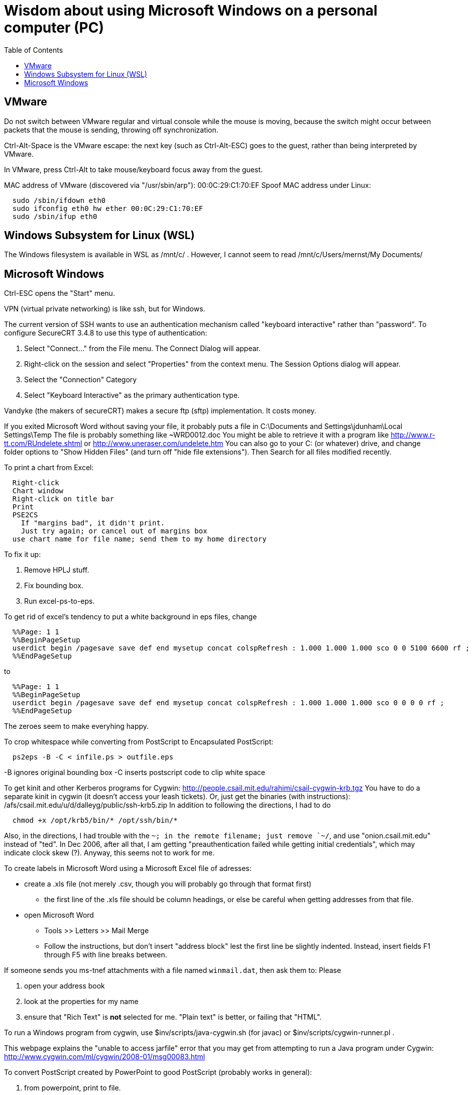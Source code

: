 = Wisdom about using Microsoft Windows on a personal computer (PC)
:toc:
:toc-placement: manual

toc::[]


== VMware

Do not switch between VMware regular and virtual console while the mouse is
moving, because the switch might occur between packets that the mouse is
sending, throwing off synchronization.

Ctrl-Alt-Space is the VMware escape:  the next key (such as Ctrl-Alt-ESC)
goes to the guest, rather than being interpreted by VMware.

In VMware, press Ctrl-Alt to take mouse/keyboard focus away from the guest.

MAC address of VMware (discovered via "/usr/sbin/arp"): 00:0C:29:C1:70:EF
Spoof MAC address under Linux:
```
  sudo /sbin/ifdown eth0
  sudo ifconfig eth0 hw ether 00:0C:29:C1:70:EF
  sudo /sbin/ifup eth0
```


== Windows Subsystem for Linux (WSL)

The Windows filesystem is available in WSL as /mnt/c/ .
However, I cannot seem to read
  /mnt/c/Users/mernst/My Documents/



== Microsoft Windows

Ctrl-ESC opens the "Start" menu.

VPN (virtual private networking) is like ssh, but for Windows.

The current version of SSH wants to use an authentication
mechanism called "keyboard interactive" rather than "password". 
To configure SecureCRT 3.4.8 to use this type of authentication:

 1. Select "Connect..." from the File menu. The Connect Dialog will appear.
 2. Right-click on the session and select "Properties" from the context menu. The Session Options dialog will appear.
 3. Select the "Connection" Category
 4. Select "Keyboard Interactive" as the primary authentication type.

Vandyke (the makers of secureCRT) makes a secure ftp (sftp)
implementation.  It costs money.

If you exited Microsoft Word without saving your file, it probably puts a file
in 
  C:\Documents and Settings\jdunham\Local Settings\Temp
The file is probably something like ~WRD0012.doc
You might be able to retrieve it with a program like 
  http://www.r-tt.com/RUndelete.shtml
or 
  http://www.uneraser.com/undelete.htm
You can also go to your C: (or whatever) drive, and change folder options
to "Show Hidden Files" (and turn off "hide file extensions").  Then Search
for all files modified recently.

To print a chart from Excel:
----
  Right-click
  Chart window
  Right-click on title bar
  Print
  PSE2CS
    If "margins bad", it didn't print.
    Just try again; or cancel out of margins box
  use chart name for file name; send them to my home directory
----
To fix it up:

 1. Remove HPLJ stuff.
 2. Fix bounding box.
 3. Run excel-ps-to-eps.

To get rid of excel's tendency to put a white background in eps files, change
```
  %%Page: 1 1
  %%BeginPageSetup
  userdict begin /pagesave save def end mysetup concat colspRefresh : 1.000 1.000 1.000 sco 0 0 5100 6600 rf ; 
  %%EndPageSetup
```
to 
```
  %%Page: 1 1
  %%BeginPageSetup
  userdict begin /pagesave save def end mysetup concat colspRefresh : 1.000 1.000 1.000 sco 0 0 0 0 rf ;
  %%EndPageSetup
```
The zeroes seem to make everyhing happy.

// To produce Encapsulated PostScript (.eps) from Visio, pre-2007:
//  1. Select the desired elements on a page.
//  2. File >> Save As
//      * save only the selection
//      * save as Encapsulated PostScript
//  3. Edit to remove cruft before "%!PS-Adobe" or after "%%EOF".
//     Also remove any blank lines near top of file.
//  4. excel-ps-to-eps file.eps
//     (Yuriy says just ps2epsi will work here.)
// (There's no need to use bbfig.)

To crop whitespace while converting from PostScript to Encapsulated PostScript:
```
  ps2eps -B -C < infile.ps > outfile.eps
```
-B ignores original bounding box
-C inserts postscript code to clip white space

To get kinit and other Kerberos programs for Cygwin:
  http://people.csail.mit.edu/rahimi/csail-cygwin-krb.tgz
You have to do a separate kinit in cygwin (it
doesn't access your leash tickets).
Or, just get the binaries (with instructions):
  /afs/csail.mit.edu/u/d/dalleyg/public/ssh-krb5.zip
In addition to following the directions, I had to do
----
  chmod +x /opt/krb5/bin/* /opt/ssh/bin/*
----
Also, in the directions, I had trouble with the `~; in the remote filename;
just remove `~/`, and use "onion.csail.mit.edu" instead of "ted".
In Dec 2006, after all that, I am getting "preauthentication failed while
  getting initial credentials", which may indicate clock skew (?).  Anyway,
  this seems not to work for me.

To create labels in Microsoft Word using a Microsoft Excel file of adresses:

 * create a .xls file (not merely .csv, though you will probably go through that format first)
    ** the first line of the .xls file should be column headings, or else be careful when getting addresses from that file.
 * open Microsoft Word
    ** Tools >> Letters >> Mail Merge
    ** Follow the instructions, but don't insert "address block" lest the first line be slightly indented.  Instead, insert fields F1 through F5 with line breaks between.

If someone sends you ms-tnef attachments with a file named `winmail.dat`,
then ask them to:
Please
// nobreak

 1. open your address book
 2. look at the properties for my name
 3. ensure that "Rich Text" is *not* selected for me.  "Plain text" is better, or failing that "HTML".

To run a Windows program from cygwin, use $inv/scripts/java-cygwin.sh (for
javac) or $inv/scripts/cygwin-runner.pl .

This webpage explains the "unable to access jarfile" error that you may get
from attempting to run a Java program under Cygwin:
  http://www.cygwin.com/ml/cygwin/2008-01/msg00083.html

To convert PostScript created by PowerPoint to good PostScript (probably
works in general):
// nobreak

 1. from powerpoint, print to file.
 2. run distiller on the resulting ".prn" file, giving a ".pdf" file.
 3. copy the PDF over to some flavor of unix (linux works for me), and
    run acroread on it to view it.
 4. from acroread, print to file.  The file you get will be clean
    postscript, which can be psnup'd.
An alternative is to use OpenOffice and its export-to-PDF feature.

To merge or split cells in a table in Microsoft Powerpoint (e.g., for a
column header that spans multiple rows):
Click "tables and borders" (icon looks like 4 squares) in the standard
toolbar to display the Tables and Borders Toolbar.

To put a shortcut on the start menu, first navigate via Windows Explorer to
one of these:
```
  C:\Documents and Settings\All Users\Start Menu\Programs .
  C:\Documents and Settings\YOURUSERNAME\Start Menu\Programs .
```

To select the Dvorak keyboard layout in Microsoft Windows:
 Control Panel >> Regional & Language >> Languages >> Text services and input languages
 >> Installed Services >> Keyboard >> Add >> Keyboard layout/IME

Under Microsoft Windows, if your hard drive is full, try emptying the trash
before removing applications.  And don't remove SQL, because some system
services seem to rely on it.  (It is a bug in Windows that you can remove
it in that case.)

Windows 7 shortcut keys:
  Again right-click on the shortcut and select Properties, Shortcut key.
  In the box below, you can set whether you want it to open in a “normal”
    window, full screen or minimized (I believe that’s new too).
  There are no pre-assigned Ctrl-Alt-(alpha) combos that you might trample.
Nice comprehensive list of existing Windows hotkeys (including those new to
Win7, near the  bottom):
http://www.justusleeg.com/2009/10/27/hot-key-haven-for-windows-7/

To get a bigger font for notes in Powerpoint presentation dual-screen mode,
use the "zoom" button at the bottom of the notes, to the right of the
current time.

When a USB device is not recognized, you can try uninstalling the USB
device maanger and it will be automatically reinstalled when you plug it in
again.  Go to "Device manager", find it and uninstall it, reboot, and plug
it in again.
